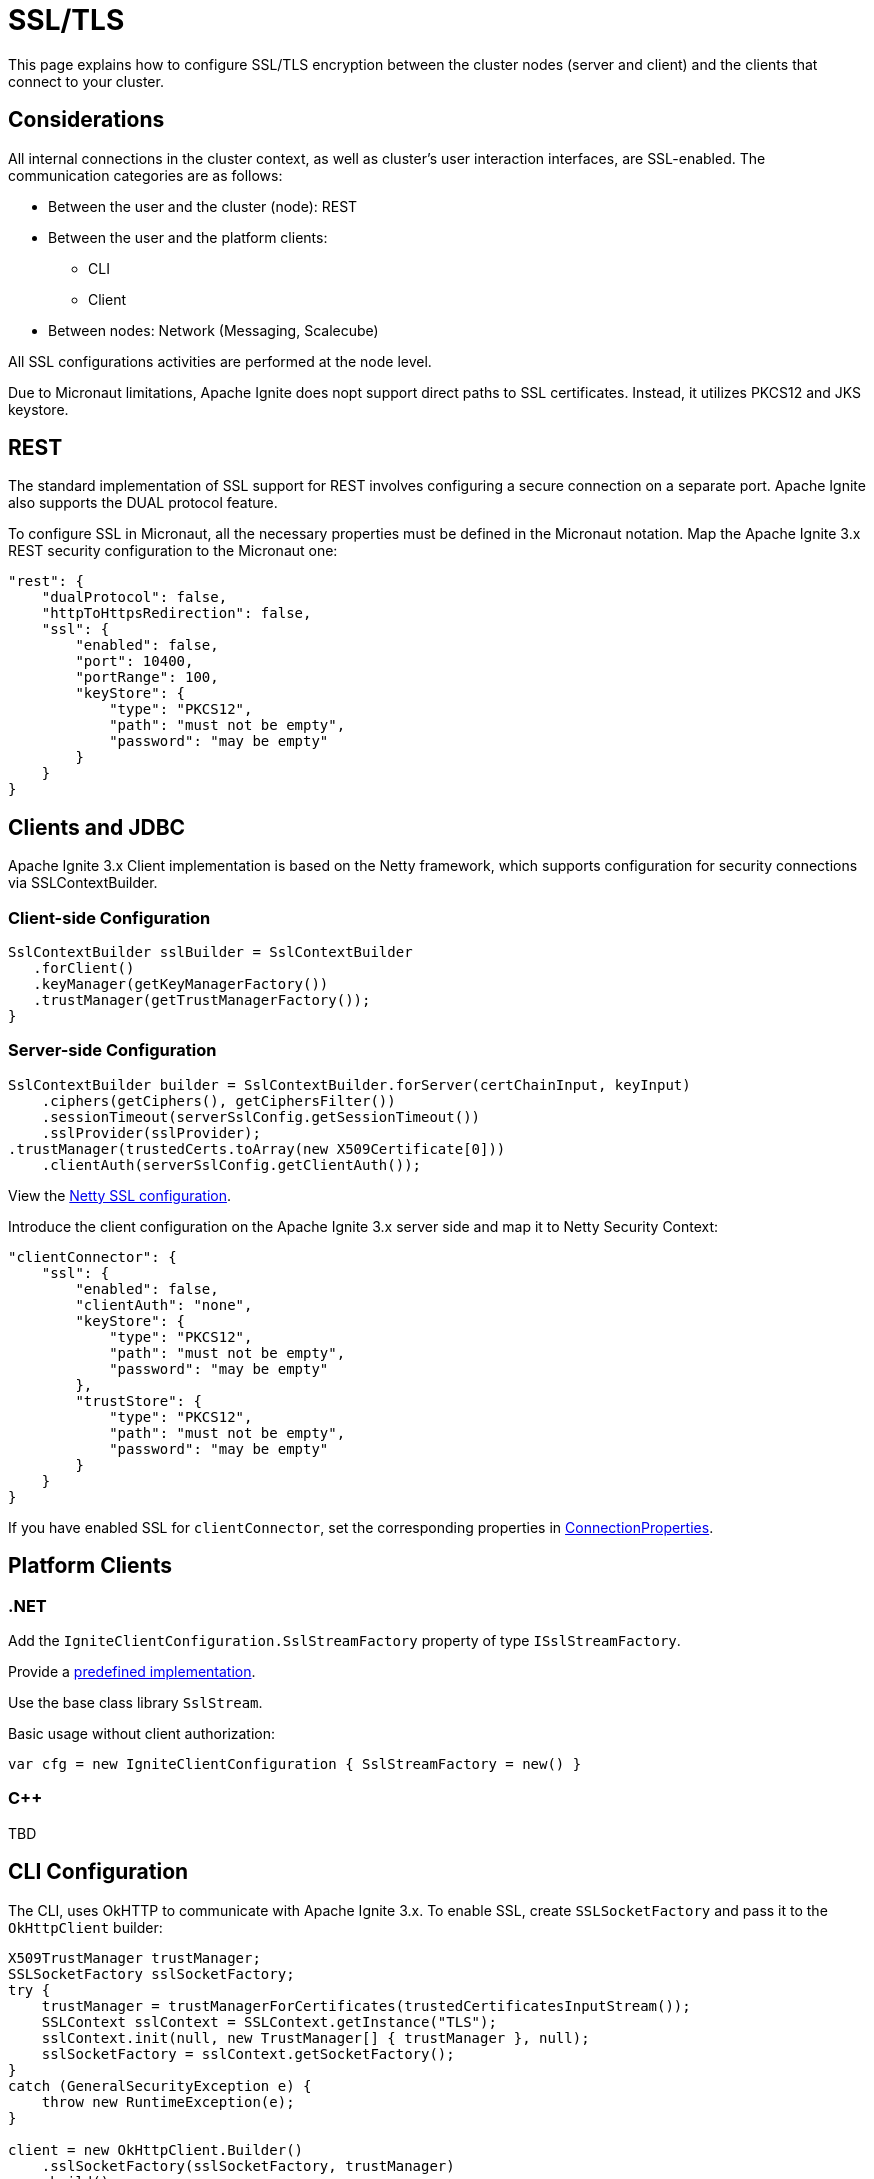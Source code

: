 = SSL/TLS

This page explains how to configure SSL/TLS encryption between the cluster nodes (server and client) and the clients that connect to your cluster.

== Considerations

All internal connections in the cluster context, as well as cluster's user interaction interfaces, are SSL-enabled. The communication categories are as follows: 

* Between the user and the cluster (node): REST
* Between the user and the platform clients:

** CLI
** Client

* Between nodes: Network (Messaging, Scalecube)

All SSL configurations activities are performed at the node level.

Due to Micronaut limitations, Apache Ignite does nopt support direct paths to SSL certificates. Instead, it utilizes PKCS12 and JKS keystore.
//Need a link to Micronaut in general; if possible, to the limitation in particular 

== REST

The standard implementation of SSL support for REST involves configuring a secure connection on a separate port. Apache Ignite also supports the DUAL protocol feature.
//Need a link to a description of the DUAL protocol. 

To configure SSL in Micronaut, all the necessary properties must be defined in the Micronaut notation. Map the Apache Ignite 3.x REST security configuration to the Micronaut one:

[source,json]
----
"rest": {
    "dualProtocol": false,
    "httpToHttpsRedirection": false,
    "ssl": {
        "enabled": false,
        "port": 10400,
        "portRange": 100,
        "keyStore": {
            "type": "PKCS12",
            "path": "must not be empty",
            "password": "may be empty"
        }
    }
}
----

== Clients and JDBC

Apache Ignite 3.x Client implementation is based on the Netty framework, which supports configuration for security connections via SSLContextBuilder.

=== Client-side Configuration

[source,java]
----
SslContextBuilder sslBuilder = SslContextBuilder
   .forClient()
   .keyManager(getKeyManagerFactory())
   .trustManager(getTrustManagerFactory());
}
----

=== Server-side Configuration

[source,java]
----
SslContextBuilder builder = SslContextBuilder.forServer(certChainInput, keyInput)
    .ciphers(getCiphers(), getCiphersFilter())
    .sessionTimeout(serverSslConfig.getSessionTimeout())
    .sslProvider(sslProvider);                 
.trustManager(trustedCerts.toArray(new X509Certificate[0]))
    .clientAuth(serverSslConfig.getClientAuth());
----

View the link:https://github.com/devsunny/netty-ssl-example/blob/master/src/main/java/com/asksunny/ssl/SecureSocketSslContextFactory.java[Netty SSL configuration].

Introduce the client configuration on the Apache Ignite 3.x server side and map it to Netty Security Context: 

[source,json]
----
"clientConnector": {
    "ssl": {
        "enabled": false,
        "clientAuth": "none",
        "keyStore": {
            "type": "PKCS12",
            "path": "must not be empty",
            "password": "may be empty"
        },
        "trustStore": {
            "type": "PKCS12",
            "path": "must not be empty",
            "password": "may be empty"
        }
    }
}
----

If you have enabled SSL for `clientConnector`, set the corresponding properties in link:https://github.com/apache/ignite-3/blob/be6c8b290894dbd6f88eaaa2a2aafc3eff300855/modules/jdbc/src/main/java/org/apache/ignite/internal/jdbc/ConnectionProperties.java[ConnectionProperties]. 

== Platform Clients

=== .NET

Add the `IgniteClientConfiguration.SslStreamFactory` property of type `ISslStreamFactory`.

Provide a link:https://github.com/apache/ignite/blob/66f43a4bee163aadb3ad731f6eb9a6dfde9faa73/modules/platforms/dotnet/Apache.Ignite.Core/Client/SslStreamFactory.cs[predefined implementation].

Use the base class library `SslStream`.

Basic usage without client authorization:

[source,csharp]
----
var cfg = new IgniteClientConfiguration { SslStreamFactory = new() }
----

=== C++

TBD
//Do we need to include this section and say that we expect the C++ client SSL to be done soon? Or just remove this section for now?

== CLI Configuration

The CLI, uses OkHTTP to communicate with Apache Ignite 3.x. To enable SSL, create `SSLSocketFactory` and pass it to the `OkHttpClient` builder:

[source,java]
----
X509TrustManager trustManager;
SSLSocketFactory sslSocketFactory;
try {
    trustManager = trustManagerForCertificates(trustedCertificatesInputStream());
    SSLContext sslContext = SSLContext.getInstance("TLS");
    sslContext.init(null, new TrustManager[] { trustManager }, null);
    sslSocketFactory = sslContext.getSocketFactory();
} 
catch (GeneralSecurityException e) {
    throw new RuntimeException(e);
}

client = new OkHttpClient.Builder()
    .sslSocketFactory(sslSocketFactory, trustManager)
    .build();
----

You can enable SSL on the CLI side using the `cli config set` command:

[source,shell]
----
cli.trust-store.type=
cli.trust-store.path=
cli.trust-store.password=
----

Store the CLI security configuration in a separate file with permission settings that protect it from unauthorized read/write operations. This configuration file must match profiles from the common configuration file.

== Network

The node network is based on the Netty framework. The configuration is the same as described for the Apache Ignite Client part except for the part that addresses the Apache Ignite 3.x configuration:

//What is "node network"?

[source,json]
----
"network": {
    "ssl": {
        "enabled": false,
        "clientAuth": "none",
        "keyStore": {
            "type": "PKCS12",
            "path": "must not be empty",
            "password": "may be empty"
        },
        "trustStore": {
            "type": "PKCS12",
            "path": "must not be empty",
            "password": "may be empty"
        }
    }
}
----

== SSL Client Authentication (mTLS Support)

All connection types you utilize must support the client authentication feature. Configute it separately for each connection on the server side.

Two-way authentication requires that both server and client have certificates they reciprocally trust. The client generates a private key, stores it in its keystore, and gets it signed by somebody the server's truststore trusts.
//What is "sobebody" in the sentence above?

To support client authentication, a conncetion must include the `clientAuth` property, which may have of the following values:

* none
* optional
* require